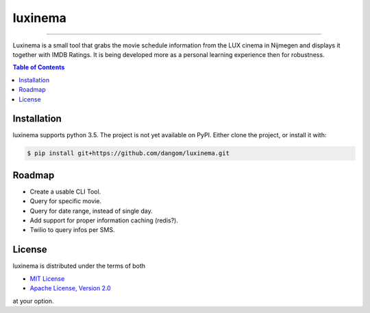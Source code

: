 luxinema
========

-----

Luxinema is a small tool that grabs the movie schedule information
from the LUX cinema in Nijmegen and displays it together with IMDB Ratings.
It is being developed more as a personal learning experience then for
robustness.

.. contents:: **Table of Contents**
    :backlinks: none

Installation
------------

luxinema supports python 3.5. The project is not yet available on PyPI.
Either clone the project, or install it with:

.. code-block:: bash

    $ pip install git+https://github.com/dangom/luxinema.git

Roadmap
-------

- Create a usable CLI Tool.
- Query for specific movie.
- Query for date range, instead of single day.
- Add support for proper information caching (redis?).
- Twilio to query infos per SMS.


License
-------

luxinema is distributed under the terms of both

- `MIT License <https://choosealicense.com/licenses/mit>`_
- `Apache License, Version 2.0 <https://choosealicense.com/licenses/apache-2.0>`_

at your option.
